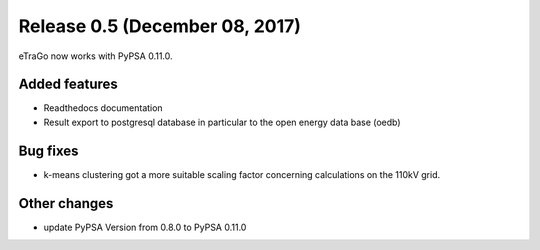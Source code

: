 Release 0.5 (December 08, 2017)
++++++++++++++++++++++++++++++++
eTraGo now works with PyPSA 0.11.0.


Added features
--------------
* Readthedocs documentation
* Result export to postgresql database in particular to the open energy data base (oedb) 

Bug fixes
---------
* k-means clustering got a more suitable scaling factor concerning calculations on the 110kV grid.

Other changes
-------------
* update PyPSA Version from 0.8.0 to PyPSA 0.11.0 


